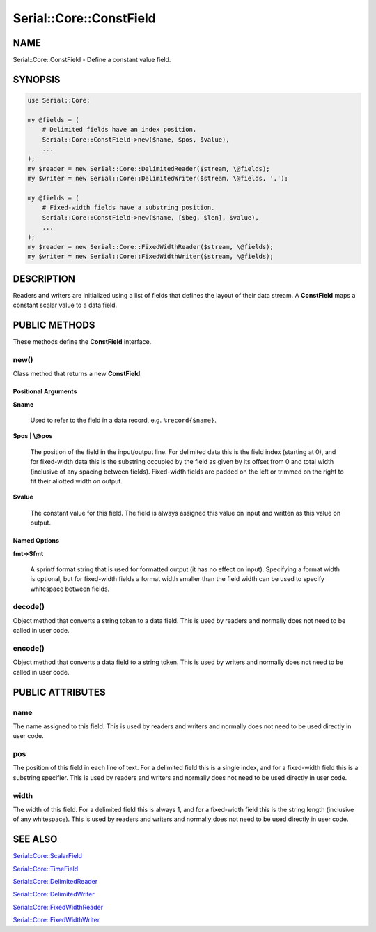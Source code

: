 .. highlight:: perl


########################
Serial::Core::ConstField
########################

****
NAME
****


Serial::Core::ConstField - Define a constant value field.


********
SYNOPSIS
********



.. code-block:: perl

     use Serial::Core;
 
     my @fields = (
         # Delimited fields have an index position.
         Serial::Core::ConstField->new($name, $pos, $value),
         ...
     );
     my $reader = new Serial::Core::DelimitedReader($stream, \@fields);
     my $writer = new Serial::Core::DelimitedWriter($stream, \@fields, ',');
 
     my @fields = (
         # Fixed-width fields have a substring position.
         Serial::Core::ConstField->new($name, [$beg, $len], $value),
         ...
     );
     my $reader = new Serial::Core::FixedWidthReader($stream, \@fields);
     my $writer = new Serial::Core::FixedWidthWriter($stream, \@fields);



***********
DESCRIPTION
***********


Readers and writers are initialized using a list of fields that defines the 
layout of their data stream. A \ **ConstField**\  maps a constant scalar value to a 
data field.


**************
PUBLIC METHODS
**************


These methods define the \ **ConstField**\  interface.

\ **new()**\ 
=============


Class method that returns a new \ **ConstField**\ .

Positional Arguments
--------------------



\ **$name**\ 
 
 Used to refer to the field in a data record, e.g. \ ``%record{$name}``\ .
 


\ **$pos | \\@pos**\ 
 
 The position of the field in the input/output line. For delimited data this is 
 the field index (starting at 0), and for fixed-width data this is the substring 
 occupied by the field as given by its offset from 0 and total width (inclusive 
 of any spacing between fields). Fixed-width fields are padded on the left or 
 trimmed on the right to fit their allotted width on output.
 


\ **$value**\ 
 
 The constant value for this field. The field is always assigned this value on 
 input and written as this value on output.
 



Named Options
-------------



\ **fmt=>$fmt**\ 
 
 A sprintf format string that is used for formatted output (it has no effect
 on input). Specifying a format width is optional, but for fixed-width fields a 
 format width smaller than the field width can be used to specify whitespace 
 between fields.
 




\ **decode()**\ 
================


Object method that converts a string token to a data field. This is used by
readers and normally does not need to be called in user code.


\ **encode()**\ 
================


Object method that converts a data field to a string token. This is used by
writers and normally does not need to be called in user code.



*****************
PUBLIC ATTRIBUTES
*****************


\ **name**\ 
============


The name assigned to this field. This is used by readers and writers and 
normally does not need to be used directly in user code.


\ **pos**\ 
===========


The position of this field in each line of text. For a delimited field this is
a single index, and for a fixed-width field this is a substring specifier. This
is used by readers and writers and normally does not need to be used directly 
in user code.


\ **width**\ 
=============


The width of this field. For a delimited field this is always 1, and for a 
fixed-width field this is the string length (inclusive of any whitespace). This
is used by readers and writers and normally does not need to be used directly 
in user code.



********
SEE ALSO
********



`Serial::Core::ScalarField <http://search.cpan.org/search?query=Serial%3a%3aCore%3a%3aScalarField&mode=module>`_



`Serial::Core::TimeField <http://search.cpan.org/search?query=Serial%3a%3aCore%3a%3aTimeField&mode=module>`_



`Serial::Core::DelimitedReader <http://search.cpan.org/search?query=Serial%3a%3aCore%3a%3aDelimitedReader&mode=module>`_



`Serial::Core::DelimitedWriter <http://search.cpan.org/search?query=Serial%3a%3aCore%3a%3aDelimitedWriter&mode=module>`_



`Serial::Core::FixedWidthReader <http://search.cpan.org/search?query=Serial%3a%3aCore%3a%3aFixedWidthReader&mode=module>`_



`Serial::Core::FixedWidthWriter <http://search.cpan.org/search?query=Serial%3a%3aCore%3a%3aFixedWidthWriter&mode=module>`_



